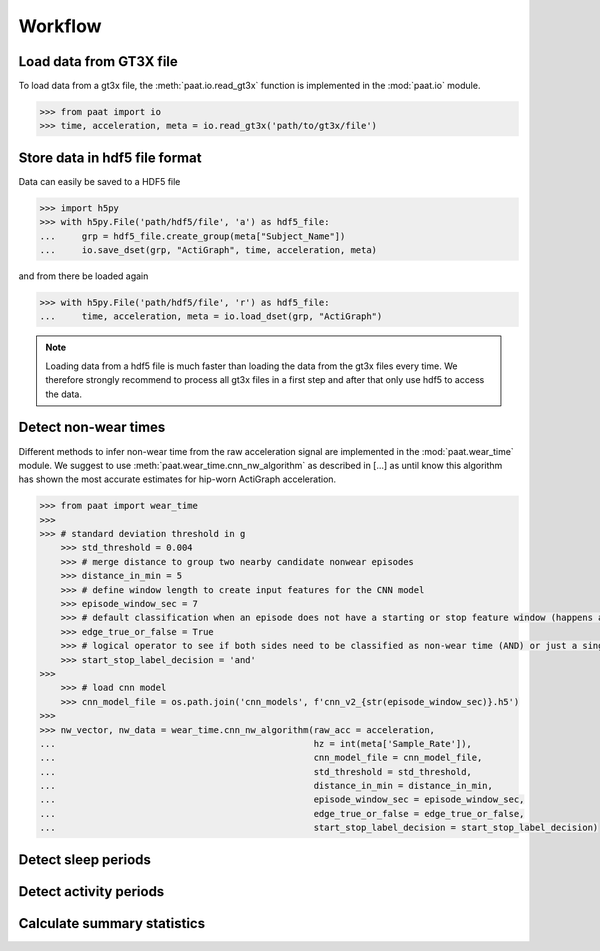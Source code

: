 Workflow
========


Load data from GT3X file
------------------------

To load data from a gt3x file, the :meth:`paat.io.read_gt3x` function is implemented in
the :mod:`paat.io` module.

.. code-block:: python

    >>> from paat import io
    >>> time, acceleration, meta = io.read_gt3x('path/to/gt3x/file')


Store data in hdf5 file format
------------------------------

Data can easily be saved to a HDF5 file

.. code-block:: python

    >>> import h5py
    >>> with h5py.File('path/hdf5/file', 'a') as hdf5_file:
    ...     grp = hdf5_file.create_group(meta["Subject_Name"])
    ...     io.save_dset(grp, "ActiGraph", time, acceleration, meta)


and from there be loaded again

.. code-block:: python

    >>> with h5py.File('path/hdf5/file', 'r') as hdf5_file:
    ...     time, acceleration, meta = io.load_dset(grp, "ActiGraph")


.. note::

    Loading data from a hdf5 file is much faster than loading the data
    from the gt3x files every time. We therefore strongly recommend to process
    all gt3x files in a first step and after that only use hdf5 to access the
    data.


Detect non-wear times
---------------------

Different methods to infer non-wear time from the raw acceleration signal are
implemented in the :mod:`paat.wear_time` module. We suggest to use
:meth:`paat.wear_time.cnn_nw_algorithm` as described in [...] as until know this
algorithm has shown the most accurate
estimates for hip-worn ActiGraph acceleration.

.. code-block:: python

    >>> from paat import wear_time
    >>>
    >>> # standard deviation threshold in g
  	>>> std_threshold = 0.004
  	>>> # merge distance to group two nearby candidate nonwear episodes
  	>>> distance_in_min = 5
  	>>> # define window length to create input features for the CNN model
  	>>> episode_window_sec = 7
  	>>> # default classification when an episode does not have a starting or stop feature window (happens at t=0 or at the end of the data)
  	>>> edge_true_or_false = True
  	>>> # logical operator to see if both sides need to be classified as non-wear time (AND) or just a single side (OR)
  	>>> start_stop_label_decision = 'and'
    >>>
  	>>> # load cnn model
  	>>> cnn_model_file = os.path.join('cnn_models', f'cnn_v2_{str(episode_window_sec)}.h5')
    >>>
    >>> nw_vector, nw_data = wear_time.cnn_nw_algorithm(raw_acc = acceleration,
    ...             					hz = int(meta['Sample_Rate']),
    ...              					cnn_model_file = cnn_model_file,
    ...              					std_threshold = std_threshold,
    ...              					distance_in_min = distance_in_min,
    ...              					episode_window_sec = episode_window_sec,
    ...              					edge_true_or_false = edge_true_or_false,
    ...              					start_stop_label_decision = start_stop_label_decision)


Detect sleep periods
--------------------


Detect activity periods
-----------------------


Calculate summary statistics
----------------------------
